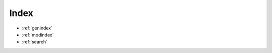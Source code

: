 ..
   Reference API
   =============

   .. toctree::
      :maxdepth: 6
      :caption: Contents:

      ../modules


Index
-----

* :ref:`genindex`
* :ref:`modindex`
* :ref:`search`
